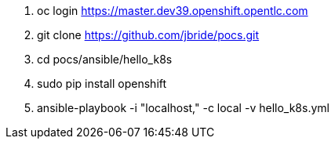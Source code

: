 . oc login https://master.dev39.openshift.opentlc.com
. git clone https://github.com/jbride/pocs.git
. cd pocs/ansible/hello_k8s
. sudo pip install openshift
. ansible-playbook -i "localhost," -c local -v hello_k8s.yml
